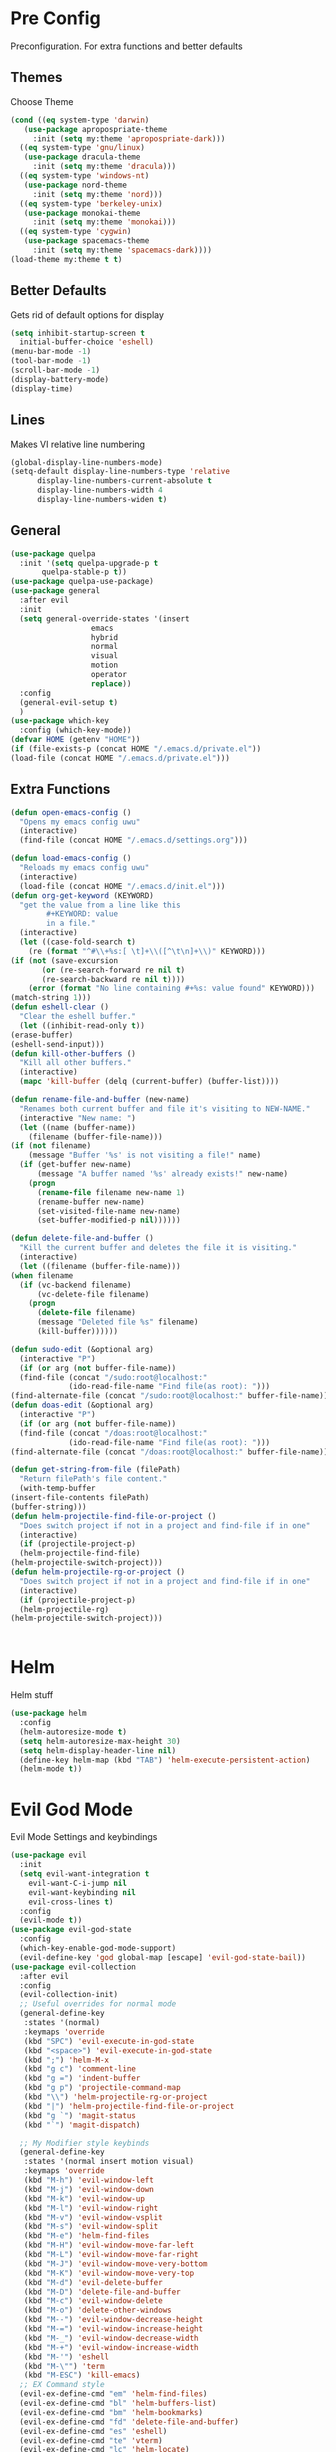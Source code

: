 * Pre Config
  Preconfiguration. For extra functions and better defaults
** Themes
   Choose Theme
   #+BEGIN_SRC emacs-lisp
     (cond ((eq system-type 'darwin) 
	    (use-package apropospriate-theme 
	      :init (setq my:theme 'apropospriate-dark)))
	   ((eq system-type 'gnu/linux)
	    (use-package dracula-theme 
	      :init (setq my:theme 'dracula)))
	   ((eq system-type 'windows-nt)
	    (use-package nord-theme 
	      :init (setq my:theme 'nord)))
	   ((eq system-type 'berkeley-unix) 
	    (use-package monokai-theme 
	      :init (setq my:theme 'monokai)))
	   ((eq system-type 'cygwin) 
	    (use-package spacemacs-theme 
	      :init (setq my:theme 'spacemacs-dark))))
     (load-theme my:theme t t)
   #+END_SRC
** Better Defaults
   Gets rid of default options for display
   #+BEGIN_SRC emacs-lisp
     (setq inhibit-startup-screen t
	   initial-buffer-choice 'eshell)
     (menu-bar-mode -1)
     (tool-bar-mode -1)
     (scroll-bar-mode -1)
     (display-battery-mode)
     (display-time)
   #+END_SRC
** Lines
   Makes VI relative line numbering
   #+BEGIN_SRC emacs-lisp
     (global-display-line-numbers-mode)
     (setq-default display-line-numbers-type 'relative
		   display-line-numbers-current-absolute t
		   display-line-numbers-width 4
		   display-line-numbers-widen t)
   #+END_SRC
** General
   #+BEGIN_SRC emacs-lisp
     (use-package quelpa
       :init '(setq quelpa-upgrade-p t
		    quelpa-stable-p t))
     (use-package quelpa-use-package)
     (use-package general
       :after evil
       :init
       (setq general-override-states '(insert
				       emacs
				       hybrid
				       normal
				       visual
				       motion
				       operator
				       replace))
       :config 
       (general-evil-setup t)
       )
     (use-package which-key
       :config (which-key-mode))
     (defvar HOME (getenv "HOME"))
     (if (file-exists-p (concat HOME "/.emacs.d/private.el")) 
	 (load-file (concat HOME "/.emacs.d/private.el")))
   #+END_SRC
** Extra Functions
   #+BEGIN_SRC emacs-lisp
     (defun open-emacs-config ()
       "Opens my emacs config uwu"
       (interactive)
       (find-file (concat HOME "/.emacs.d/settings.org")))

     (defun load-emacs-config ()
       "Reloads my emacs config uwu"
       (interactive)
       (load-file (concat HOME "/.emacs.d/init.el")))
     (defun org-get-keyword (KEYWORD)
       "get the value from a line like this
			 ,#+KEYWORD: value
			 in a file."
       (interactive)
       (let ((case-fold-search t)
	     (re (format "^#\\+%s:[ \t]+\\([^\t\n]+\\)" KEYWORD)))
	 (if (not (save-excursion
		    (or (re-search-forward re nil t)
			(re-search-backward re nil t))))
	     (error (format "No line containing #+%s: value found" KEYWORD)))
	 (match-string 1)))
     (defun eshell-clear ()
       "Clear the eshell buffer."
       (let ((inhibit-read-only t))
	 (erase-buffer)
	 (eshell-send-input)))
     (defun kill-other-buffers ()
       "Kill all other buffers."
       (interactive)
       (mapc 'kill-buffer (delq (current-buffer) (buffer-list))))

     (defun rename-file-and-buffer (new-name)
       "Renames both current buffer and file it's visiting to NEW-NAME."
       (interactive "New name: ")
       (let ((name (buffer-name))
	     (filename (buffer-file-name)))
	 (if (not filename)
	     (message "Buffer '%s' is not visiting a file!" name)
	   (if (get-buffer new-name)
	       (message "A buffer named '%s' already exists!" new-name)
	     (progn
	       (rename-file filename new-name 1)
	       (rename-buffer new-name)
	       (set-visited-file-name new-name)
	       (set-buffer-modified-p nil))))))

     (defun delete-file-and-buffer ()
       "Kill the current buffer and deletes the file it is visiting."
       (interactive)
       (let ((filename (buffer-file-name)))
	 (when filename
	   (if (vc-backend filename)
	       (vc-delete-file filename)
	     (progn
	       (delete-file filename)
	       (message "Deleted file %s" filename)
	       (kill-buffer))))))

     (defun sudo-edit (&optional arg)
       (interactive "P")
       (if (or arg (not buffer-file-name))
	   (find-file (concat "/sudo:root@localhost:"
			      (ido-read-file-name "Find file(as root): ")))
	 (find-alternate-file (concat "/sudo:root@localhost:" buffer-file-name))))
     (defun doas-edit (&optional arg)
       (interactive "P")
       (if (or arg (not buffer-file-name))
	   (find-file (concat "/doas:root@localhost:"
			      (ido-read-file-name "Find file(as root): ")))
	 (find-alternate-file (concat "/doas:root@localhost:" buffer-file-name))))

     (defun get-string-from-file (filePath)
       "Return filePath's file content."
       (with-temp-buffer
	 (insert-file-contents filePath)
	 (buffer-string)))
     (defun helm-projectile-find-file-or-project () 
       "Does switch project if not in a project and find-file if in one"
       (interactive)
       (if (projectile-project-p)
	   (helm-projectile-find-file)
	 (helm-projectile-switch-project)))
     (defun helm-projectile-rg-or-project () 
       "Does switch project if not in a project and find-file if in one"
       (interactive)
       (if (projectile-project-p)
	   (helm-projectile-rg)
	 (helm-projectile-switch-project)))


   #+END_SRC
* Helm
  Helm stuff
  #+BEGIN_SRC emacs-lisp
    (use-package helm
      :config
      (helm-autoresize-mode t)
      (setq helm-autoresize-max-height 30)
      (setq helm-display-header-line nil)
      (define-key helm-map (kbd "TAB") 'helm-execute-persistent-action)
      (helm-mode t))
  #+END_SRC
* Evil God Mode
  Evil Mode Settings and keybindings
  #+BEGIN_SRC emacs-lisp
    (use-package evil
      :init
      (setq evil-want-integration t
	    evil-want-C-i-jump nil
	    evil-want-keybinding nil
	    evil-cross-lines t)
      :config 
      (evil-mode t))
    (use-package evil-god-state
      :config 
      (which-key-enable-god-mode-support)
      (evil-define-key 'god global-map [escape] 'evil-god-state-bail))
    (use-package evil-collection
      :after evil
      :config 
      (evil-collection-init)
      ;; Useful overrides for normal mode
      (general-define-key
       :states '(normal)
       :keymaps 'override
       (kbd "SPC") 'evil-execute-in-god-state
       (kbd "<space>") 'evil-execute-in-god-state
       (kbd ";") 'helm-M-x
       (kbd "g c") 'comment-line
       (kbd "g =") 'indent-buffer
       (kbd "g p") 'projectile-command-map
       (kbd "\\") 'helm-projectile-rg-or-project
       (kbd "|") 'helm-projectile-find-file-or-project
       (kbd "g `") 'magit-status
       (kbd "`") 'magit-dispatch)

      ;; My Modifier style keybinds
      (general-define-key
       :states '(normal insert motion visual)
       :keymaps 'override
       (kbd "M-h") 'evil-window-left
       (kbd "M-j") 'evil-window-down
       (kbd "M-k") 'evil-window-up
       (kbd "M-l") 'evil-window-right
       (kbd "M-v") 'evil-window-vsplit
       (kbd "M-s") 'evil-window-split
       (kbd "M-e") 'helm-find-files
       (kbd "M-H") 'evil-window-move-far-left
       (kbd "M-L") 'evil-window-move-far-right
       (kbd "M-J") 'evil-window-move-very-bottom
       (kbd "M-K") 'evil-window-move-very-top
       (kbd "M-d") 'evil-delete-buffer
       (kbd "M-D") 'delete-file-and-buffer
       (kbd "M-c") 'evil-window-delete
       (kbd "M-o") 'delete-other-windows
       (kbd "M--") 'evil-window-decrease-height
       (kbd "M-=") 'evil-window-increase-height
       (kbd "M-_") 'evil-window-decrease-width
       (kbd "M-+") 'evil-window-increase-width
       (kbd "M-'") 'eshell
       (kbd "M-\"") 'term
       (kbd "M-ESC") 'kill-emacs)
      ;; EX Command style 
      (evil-ex-define-cmd "em" 'helm-find-files)
      (evil-ex-define-cmd "bl" 'helm-buffers-list)
      (evil-ex-define-cmd "bm" 'helm-bookmarks)
      (evil-ex-define-cmd "fd" 'delete-file-and-buffer)
      (evil-ex-define-cmd "es" 'eshell)
      (evil-ex-define-cmd "te" 'vterm)
      (evil-ex-define-cmd "lc" 'helm-locate)
      (evil-ex-define-cmd "kr" 'helm-show-kill-ring)
      (evil-ex-define-cmd "nn" 'tracking-next-buffer)
      (evil-ex-define-cmd "pn" 'tracking-previous-buffer)
      (evil-ex-define-cmd "cfg" 'open-emacs-config)
      (evil-ex-define-cmd "load" 'load-emacs-config)
      (evil-ex-define-cmd "bb" 'xref-pop-marker-stack))
  #+END_SRC
* Programming
** Company
   #+BEGIN_SRC emacs-lisp
     (use-package company
       :init
       (add-hook 'after-init-hook 'global-company-mode)
       (setq company-require-match 'never
	     company-minimum-prefix-length 0
	     company-tooltip-align-annotations t
	     company-idle-delay 1
	     company-dabbrev-downcase 0
	     company-tooltip-limit 20
	     global-company-mode t)
       :config
       (progn
	 (define-key company-active-map (kbd "S-TAB") 'company-select-previous)
	 (define-key company-active-map (kbd "<backtab>") 'company-select-previous)
	 (define-key company-active-map (kbd "<return>") nil)
	 (define-key company-active-map (kbd "RET") nil)
	 (define-key company-active-map (kbd "C-SPC") #'company-complete-selection)
	 (define-key company-active-map (kbd "TAB") 'company-complete-common-or-cycle)))
   #+END_SRC
** Projectile
   #+BEGIN_SRC emacs-lisp
     (use-package helm-projectile
       :init
       (setq projectile-enable-caching t
	     projectile-file-exists-local-cache-expire (* 5 60)
	     projectile-file-exists-remote-cache-expire (* 10 60)
	     projectile-switch-project-action 'helm-projectile-find-file
	     projectile-sort-order 'recently-active)
       :config
       (projectile-mode t))
   #+END_SRC
** Git
   #+BEGIN_SRC emacs-lisp
     (use-package evil-magit)
     (use-package git-timemachine)
     (use-package git-gutter
       :config
       (global-git-gutter-mode))
     (use-package forge ; @TODO(renzix): When this gets stable i should use it uwu
       :after evil-magit)
   #+END_SRC
** Rust
   #+BEGIN_SRC emacs-lisp
     (use-package rust-mode)
     (use-package rustic
       :init
       (setq racer-cmd (concat HOME "/.cargo/bin/racer")
	     rustic-format-on-save t))
     (use-package cargo)
     (use-package lsp-mode)
     (use-package clippy)
     (use-package racer
       :init
       (add-hook 'rust-mode-hook #'racer-mode)
       (add-hook 'racer-mode-hook #'eldoc-mode))

     (general-define-key
      :states '(normal)
      :prefix "g r"
      (kbd "c") 'rustic-cargo-build
      (kbd "C") 'rustic-recompile
      (kbd "p") 'rustic-popup
      (kbd "t") 'rustic-cargo-test
      (kbd "r") 'rustic-cargo-run
      (kbd "o") 'rustic-cargo-outdated)

     (general-define-key
      :states '(normal)
      :keymaps 'rustic-mode-map
      :prefix "," 
      (kbd ".") 'racer-find-definition
      (kbd "d") 'racer-describe-tooltip
      (kbd "f") 'rustic-format-buffer)
   #+END_SRC
** Python
   #+BEGIN_SRC emacs-lisp
     (use-package company-jedi
       :init 
       (add-hook 'python-mode-hook 'flycheck-mode)
       :config
       (add-to-list 'company-backends 'company-jedi))

     (general-define-key
      :states '(normal)
      :keymaps 'python-mode-map
      :prefix "," 
      (kbd "d") 'jedi:show-doc
      (kbd ".") 'jedi:goto-definition
      (kbd "c") 'python-check)
   #+END_SRC
** Raduko
   #+BEGIN_SRC emacs-lisp
     (use-package perl6-mode)
   #+END_SRC
** C/CPP 
   #+BEGIN_SRC emacs-lisp
     (use-package irony
       :init
       (progn (add-hook 'c++-mode-hook 'irony-mode)
	      (add-hook 'c-mode-hook 'irony-mode)
	      (add-hook 'objc-mode-hook 'irony-mode)
	      (add-hook 'irony-mode-hook 'irony-cdb-autosetup-compile-options)))
     (use-package flycheck-irony
       :init
       (add-hook 'irony-mode-hook 'flycheck-mode)
       (add-hook 'flycheck-mode-hook #'flycheck-irony-setup))
     (use-package irony-eldoc
       :init 
       (add-hook 'irony-mode-hook #'irony-eldoc))
     (use-package company-irony
       :config
       (add-to-list 'company-backends 'company-irony))
     (use-package company-irony-c-headers)

     (defadvice find-tag (around refresh-etags activate)
       "Rerun etags and reload tags if tag not found and redo find-tag.              
	   If buffer is modified, ask about save before running etags."
       (let ((extension (file-name-extension (buffer-file-name))))
	 (condition-case err
	     ad-do-it
	   (error (and (buffer-modified-p)
		       (not (ding))
		       (y-or-n-p "Buffer is modified, save it? ")
		       (save-buffer))
		  (er-refresh-etags extension)
		  ad-do-it))))


     (defun er-refresh-etags (&optional extension)
       "Run etags on all peer files in current dir and reload them silently."
       (interactive)
       (shell-command (format "etags *.%s" (or extension "el")))
       (let ((tags-revert-without-query t))  ; don't query, revert silently          
	 (visit-tags-table default-directory nil)))

     (general-define-key ;;C/CPP keys
      :states '(normal motion)
      :keymaps 'irony-mode-map
      :prefix ","
      (kbd ".") 'xref-find-definition
      (kbd "S-.") 'xref-find-definition-other-window
      (kbd "h") 'ff-find-other-file)
   #+END_SRC
** JVM langauges
   #+BEGIN_SRC emacs-lisp
     (use-package ensime
       :init
       (setq ensime-search-interface 'helm)
       (add-hook 'scala-mode-hook 'ensime-scala-mode-hook))
   #+END_SRC
** Haskell   
   #+BEGIN_SRC emacs-lisp
     (use-package haskell-mode)
     (use-package lsp-haskell
       :init (add-hook 'haskell-mode-hook #'lsp))
     (use-package flycheck-haskell
       :init (add-hook 'haskell-mode-hook #'flycheck-haskell-setup))
   #+END_SRC
** Lisps
   #+BEGIN_SRC emacs-lisp
     (setq inferior-lisp-program "/usr/bin/sbcl")
     (use-package slime)
     (require 'slime-autoloads)
     (slime-setup '(slime-fancy))
   #+END_SRC
** Misc Programming
   @TODO (renzix): Add Keyword highlighter
   #+BEGIN_SRC emacs-lisp
     (use-package autopair
       :config (autopair-global-mode t))
     (use-package minimap
       :init (setq minimap-window-location 'right))
     (use-package treemacs)
     (use-package treemacs-projectile
       :after treemacs projectile)
     (use-package treemacs-evil
       :after treemacs evil)
     (use-package treemacs-magit
       :after treemacs magit)

     ;; Auto indent on save
     (defun indent-buffer ()
       (interactive)
       (save-excursion
	 (indent-region (point-min) (point-max) nil)))
     ;;(add-hook 'before-save-hook 'indent-buffer)
   #+END_SRC
* Normal Tasks
** Org
   Some basic configuration for org mode incluing access to executing
   python,sql,emacs-lisp and latex. Also some keybinds
   #+BEGIN_SRC emacs-lisp
     (setq default-major-mode 'org-mode
	   org-display-custom-times t
	   org-export-date-timestamp-format '("%e %b %Y" . "<%a %b %e %Y %H:%M>")
	   org-time-stamp-custom-formats '("%e %b %Y" . "<%a %b %e %Y %H:%M>")
	   org-src-tab-acts-natively t
	   org-confirm-babel-evaluate nil)
     (use-package helm-flyspell)
     (org-babel-do-load-languages
      'org-babel-load-languages
      '((org . t)
	(latex . t)
	(emacs-lisp . t)
	(sql . t)
	(shell . t)
	(python . t)))
     (general-define-key
      :states '(normal)
      :keymaps 'org-mode-map
      :prefix ","
      (kbd ",") 'org-export-dispatch
      (kbd "RET") (lambda () ((evil-append-line) (org-meta-return))) ;; @TODO(renzix): Fix this as it doesnt work and im lazy
      (kbd "t") 'org-time-stamp-inactive
      (kbd "c") 'org-cycle
      (kbd "s") 'org-babel-execute-src-block
      (kbd "b") 'org-cycle-list-bullet
      (kbd "e") 'org-babel-execute-buffer
      (kbd "'") 'org-edit-special)
     (general-define-key
      :states '(normal)
      :keymaps 'orgsrc-mode-map
      :prefix ","
      (kbd "'") 'org-src-exit)

     (use-package ox-pandoc)
     (use-package htmlize)
   #+END_SRC
** email
   This only is here because I installed email manually on whatever
   emacs I am running. I might put this into ~/.emacs.d/private.el or
   something idk
   #+BEGIN_SRC emacs-lisp
     (setq smtpmail-smtp-server "smtp.gmail.com"
	   smtpmail-smtp-service 587)
   #+END_SRC
** pastebin
   #+BEGIN_SRC emacs-lisp
     (use-package webpaste
       :config (setq webpaste-provider-priority '("ix.io"))
       )
   #+END_SRC
** EMMS
   #+BEGIN_SRC emacs-lisp
     (use-package emms 
       :config
       (emms-all)
       (emms-default-players))
   #+END_SRC
** Discord
   #+BEGIN_SRC emacs-lisp
     ;; For Rich presence
     (use-package elcord
       :config (elcord-mode))
   #+END_SRC
** Matrix
   wtf the emacs matrix client is fucking lit
   #+BEGIN_SRC emacs-lisp

     (use-package matrix-client
       :init (setq matrix-client-show-images t
		   matrix-client-show-room-avatars t
		   matrix-client-mark-modified-rooms t
		   matrix-client-use-tracking t
		   matrix-client-render-presence t
		   matrix-client-render-membership t)
       :quelpa ((matrix-client :fetcher github :repo "alphapapa/matrix-client.el"
			       :files (:defaults "logo.png" "matrix-client-standalone.el.sh"))))
     (general-define-key
      :states '(normal)
      :prefix "M-z"
      (kbd ".") 'tracking-previous-buffer
      (kbd ",") 'tracking-next-buffer
      (kbd "m") 'matrix-client-connect
      (kbd "o") 'matrix-client-upload
      (kbd "b") 'matrix-client-switch-buffer)
   #+END_SRC
** IRC/Circe
   #+BEGIN_SRC emacs-lisp

     (defun my-circe-set-margin ()
       (setq right-margin-width 5))
     (add-hook 'lui-mode-hook 'my-circe-set-margin)
     (defun my-circe-prompt ()
       (lui-set-prompt
	(concat (propertize (concat (buffer-name) ">")
			    'face 'circe-prompt-face)
		" ")))
     (defun my-lui-setup ()
       (setq
	fringes-outside-margins t
	right-margin-width 5
	word-wrap t
	wrap-prefix "    "))
     (use-package circe
       :init
       (progn
	 (setq circe-reduce-lurker-spam t
	       circe-network-options
	       '(("Freenode"
		  :nick "Renzix"
		  :channels (:after-auth "#emacs" "#emacs-circe" "#unixporn" "#gentoo" "#distrotube")
		  :nickserv-nick "Renzix"
		  :nickserv-password freenode-password)
		 ("127.0.0.1"
		  :user "Renzix"
		  :port 6667
		  :channels ("#home" "#techsupport" "#devnull" "#wallpapers" "#bots" "#programming" 
			     "#anime" "#hardware" "#voice" "#ricing" "#de" "#wm" "#tools" "#feedback"
			     "#starboard" "#modlog" "#rules" "#announcements")
		  :pass discord-unixporn))
	       circe-format-say "{nick:-16s} {body}"
	       lui-time-stamp-position 'right-margin
	       lui-time-stamp-format "%H:%M"
	       lui-time-stamp-position 'right-margin
	       lui-fill-type nil)

	 (add-hook 'circe-chat-mode-hook 'my-circe-prompt)
	 (add-hook 'lui-mode-hook 'my-lui-setup)))
     (use-package helm-circe)
     (use-package tracking)
     (general-define-key
      :states '(normal)
      :keymaps 'circe-mode-map
      :prefix ","
      (kbd ",") 'tracking-next-buffer
      (kbd "j") 'circe-command-JOIN
      (kbd "p") 'circe-command-PART
      (kbd "b") 'helm-circe)
   #+END_SRC
** Libvterm
   Terminal emulator based off of a real thing stollen from the neovim
   project. its supposed to actually work.
   #+BEGIN_SRC emacs-lisp
     (if (file-directory-p (concat HOME "/Projects/emacs-libvterm"))
	 (progn (add-to-list 'load-path (concat HOME "/Projects/emacs-libvterm"))
		(let (vterm-install)
		  (require 'vterm))
		(setq vterm-shell "ion")

		(general-define-key
		 :states '(normal insert motion visual)
		 :keymaps 'override
		 (kbd "M-\"") 'vterm)))
   #+END_SRC
* Post Config
** Backups
   #+BEGIN_SRC emacs-lisp
     (setq backup-directory-alist `(("." . "~/.saves"))
	   backup-by-copying t
	   delete-old-versions t
	   kept-new-versions 10
	   kept-old-versions 10
	   version-control t)
   #+END_SRC
** Misc
   @TODO(renzix): Make this neat?
   #+BEGIN_SRC emacs-lisp
     (defvar my:theme-window-loaded nil)
     (defvar my:theme-terminal-loaded nil)

     (if (daemonp)
	 (add-hook 'after-make-frame-functions(lambda (frame)
						(select-frame frame)
						(if (window-system frame)
						    (unless my:theme-window-loaded
						      (if my:theme-terminal-loaded
							  (enable-theme my:theme)
							(load-theme my:theme t))
						      (setq my:theme-window-loaded t))
						  (unless my:theme-terminal-loaded
						    (if my:theme-window-loaded
							(enable-theme my:theme)
						      (load-theme my:theme t))
						    (setq my:theme-terminal-loaded t)))))
       (progn
	 (load-theme my:theme t)
	 (if (display-graphic-p)
	     (setq my:theme-window-loaded t)
	   (setq my:theme-terminal-loaded t))))

     ;;On save it adds buffer to bookmarks. LastSave is every time and get overridden while projectile is only 
     ;;if in a projectile dir. the last one is every file that is saved gets added.
     (add-hook 'after-save-hook '(lambda () (bookmark-set "LastSave" nil)))
     (add-hook 'after-save-hook '(lambda () (if (projectile-file-exists-p (buffer-name)) (bookmark-set (concat "LastPro" (projectile-project-name)) nil))))
     (add-hook 'after-save-hook '(lambda () (bookmark-set (buffer-name) nil)))

   #+END_SRC
   
   
